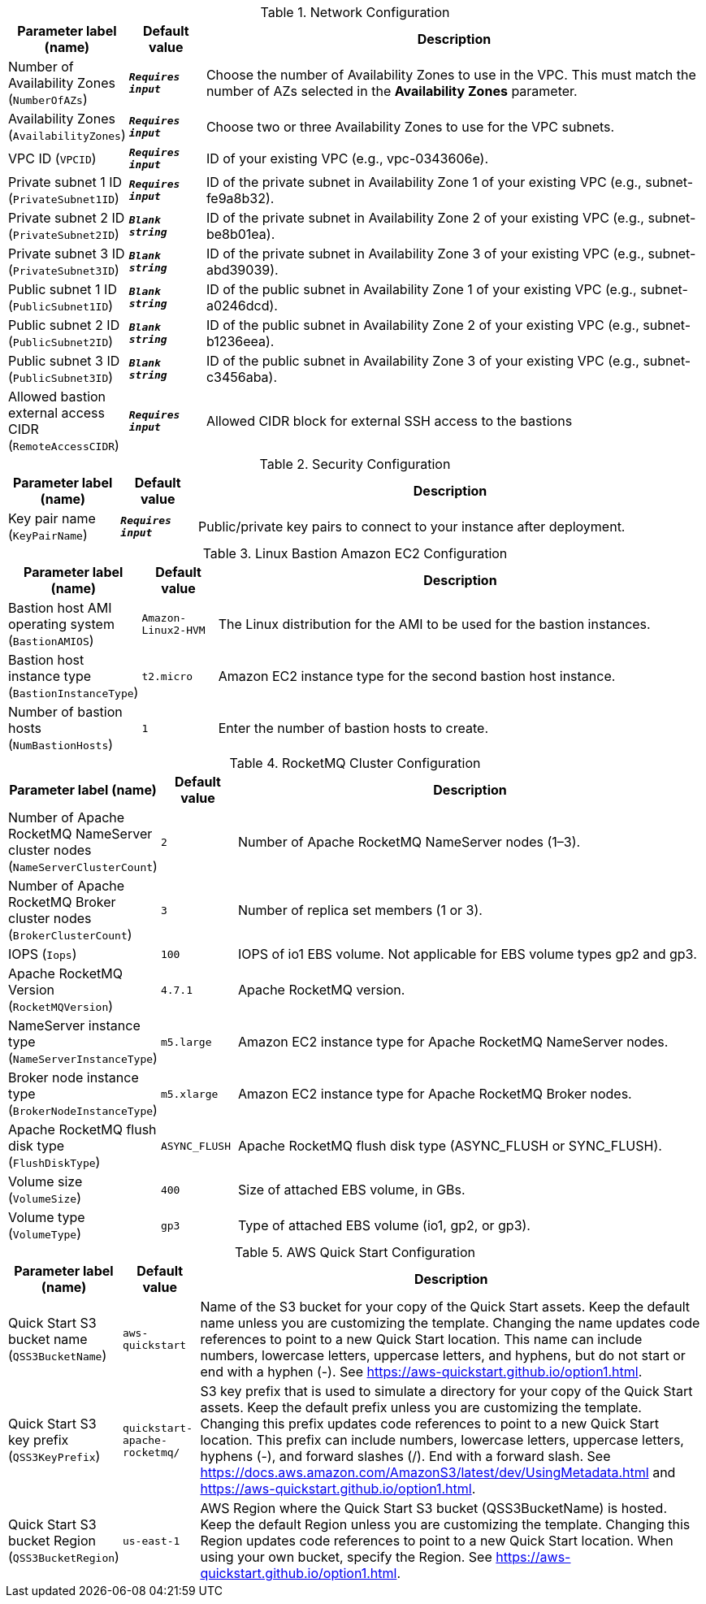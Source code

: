 
.Network Configuration
[width="100%",cols="16%,11%,73%",options="header",]
|===
|Parameter label (name) |Default value|Description|Number of Availability Zones
(`NumberOfAZs`)|`**__Requires input__**`|Choose the number of Availability Zones to use in the VPC. This must match the number of AZs selected in the *Availability Zones* parameter.|Availability Zones
(`AvailabilityZones`)|`**__Requires input__**`|Choose two or three Availability Zones to use for the VPC subnets.|VPC ID
(`VPCID`)|`**__Requires input__**`|ID of your existing VPC (e.g., vpc-0343606e).|Private subnet 1 ID
(`PrivateSubnet1ID`)|`**__Requires input__**`|ID of the private subnet in Availability Zone 1 of your existing VPC (e.g., subnet-fe9a8b32).|Private subnet 2 ID
(`PrivateSubnet2ID`)|`**__Blank string__**`|ID of the private subnet in Availability Zone 2 of your existing VPC (e.g., subnet-be8b01ea).|Private subnet 3 ID
(`PrivateSubnet3ID`)|`**__Blank string__**`|ID of the private subnet in Availability Zone 3 of your existing VPC (e.g., subnet-abd39039).|Public subnet 1 ID
(`PublicSubnet1ID`)|`**__Blank string__**`|ID of the public subnet in Availability Zone 1 of your existing VPC (e.g., subnet-a0246dcd).|Public subnet 2 ID
(`PublicSubnet2ID`)|`**__Blank string__**`|ID of the public subnet in Availability Zone 2 of your existing VPC (e.g., subnet-b1236eea).|Public subnet 3 ID
(`PublicSubnet3ID`)|`**__Blank string__**`|ID of the public subnet in Availability Zone 3 of your existing VPC (e.g., subnet-c3456aba).|Allowed bastion external access CIDR
(`RemoteAccessCIDR`)|`**__Requires input__**`|Allowed CIDR block for external SSH access to the bastions
|===
.Security Configuration
[width="100%",cols="16%,11%,73%",options="header",]
|===
|Parameter label (name) |Default value|Description|Key pair name
(`KeyPairName`)|`**__Requires input__**`|Public/private key pairs to connect to your instance after deployment.
|===
.Linux Bastion Amazon EC2 Configuration
[width="100%",cols="16%,11%,73%",options="header",]
|===
|Parameter label (name) |Default value|Description|Bastion host AMI operating system
(`BastionAMIOS`)|`Amazon-Linux2-HVM`|The Linux distribution for the AMI to be used for the bastion instances.|Bastion host instance type
(`BastionInstanceType`)|`t2.micro`|Amazon EC2 instance type for the second bastion host instance.|Number of bastion hosts
(`NumBastionHosts`)|`1`|Enter the number of bastion hosts to create.
|===
.RocketMQ Cluster Configuration
[width="100%",cols="16%,11%,73%",options="header",]
|===
|Parameter label (name) |Default value|Description|Number of Apache RocketMQ NameServer cluster nodes
(`NameServerClusterCount`)|`2`|Number of Apache RocketMQ NameServer nodes (1–3).|Number of Apache RocketMQ Broker cluster nodes
(`BrokerClusterCount`)|`3`|Number of replica set members (1 or 3).|IOPS
(`Iops`)|`100`|IOPS of io1 EBS volume. Not applicable for EBS volume types gp2 and gp3.|Apache RocketMQ Version
(`RocketMQVersion`)|`4.7.1`|Apache RocketMQ version.|NameServer instance type
(`NameServerInstanceType`)|`m5.large`|Amazon EC2 instance type for Apache RocketMQ NameServer nodes.|Broker node instance type
(`BrokerNodeInstanceType`)|`m5.xlarge`|Amazon EC2 instance type for Apache RocketMQ Broker nodes.|Apache RocketMQ flush disk type
(`FlushDiskType`)|`ASYNC_FLUSH`|Apache RocketMQ flush disk type (ASYNC_FLUSH or SYNC_FLUSH).|Volume size
(`VolumeSize`)|`400`|Size of attached EBS volume, in GBs.|Volume type
(`VolumeType`)|`gp3`|Type of attached EBS volume (io1, gp2, or gp3).
|===
.AWS Quick Start Configuration
[width="100%",cols="16%,11%,73%",options="header",]
|===
|Parameter label (name) |Default value|Description|Quick Start S3 bucket name
(`QSS3BucketName`)|`aws-quickstart`|Name of the S3 bucket for your copy of the Quick Start assets. Keep the default name unless you are customizing the template. Changing the name updates code references to point to a new Quick Start location. This name can include numbers, lowercase letters, uppercase letters, and hyphens, but do not start or end with a hyphen (-). See https://aws-quickstart.github.io/option1.html.|Quick Start S3 key prefix
(`QSS3KeyPrefix`)|`quickstart-apache-rocketmq/`|S3 key prefix that is used to simulate a directory for your copy of the Quick Start assets. Keep the default prefix unless you are customizing the template. Changing this prefix updates code references to point to a new Quick Start location. This prefix can include numbers, lowercase letters, uppercase letters, hyphens (-), and forward slashes (/). End with a forward slash. See https://docs.aws.amazon.com/AmazonS3/latest/dev/UsingMetadata.html and https://aws-quickstart.github.io/option1.html.|Quick Start S3 bucket Region
(`QSS3BucketRegion`)|`us-east-1`|AWS Region where the Quick Start S3 bucket (QSS3BucketName) is hosted. Keep the default Region unless you are customizing the template. Changing this Region updates code references to point to a new Quick Start location. When using your own bucket, specify the Region. See https://aws-quickstart.github.io/option1.html.
|===